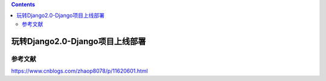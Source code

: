 .. contents::
   :depth: 3
..

玩转Django2.0-Django项目上线部署
================================

参考文献
--------

https://www.cnblogs.com/zhaop8078/p/11620601.html
